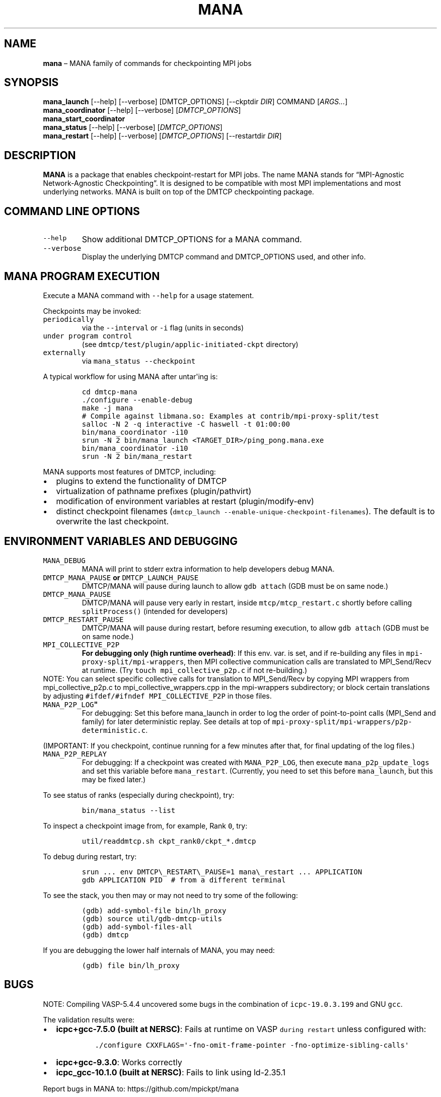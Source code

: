 .\" Automatically generated by Pandoc 2.9.2.1
.\"
.TH "MANA" "1" "31 March 2022" "" ""
.hy
.SH NAME
.PP
\f[B]mana\f[R] \[en] MANA family of commands for checkpointing MPI jobs
.SH SYNOPSIS
.PP
\f[B]mana_launch\f[R] [--help] [--verbose] [DMTCP_OPTIONS] [--ckptdir
\f[I]DIR\f[R]] COMMAND [\f[I]ARGS\&...\f[R]]
.PD 0
.P
.PD
\f[B]mana_coordinator\f[R] [--help] [--verbose]
[\f[I]DMTCP_OPTIONS\f[R]]
.PD 0
.P
.PD
\f[B]mana_start_coordinator\f[R]
.PD 0
.P
.PD
\f[B]mana_status\f[R] [--help] [--verbose] [\f[I]DMTCP_OPTIONS\f[R]]
.PD 0
.P
.PD
\f[B]mana_restart\f[R] [--help] [--verbose] [\f[I]DMTCP_OPTIONS\f[R]]
[--restartdir \f[I]DIR\f[R]]
.SH DESCRIPTION
.PP
\f[B]MANA\f[R] is a package that enables checkpoint-restart for MPI
jobs.
The name MANA stands for \[lq]MPI-Agnostic Network-Agnostic
Checkpointing\[rq].
It is designed to be compatible with most MPI implementations and most
underlying networks.
MANA is built on top of the DMTCP checkpointing package.
.SH COMMAND LINE OPTIONS
.TP
\f[B]\f[R]\f[C]--help\f[R]\f[B]\f[R]
Show additional DMTCP_OPTIONS for a MANA command.
.TP
\f[B]\f[R]\f[C]--verbose\f[R]\f[B]\f[R]
Display the underlying DMTCP command and DMTCP_OPTIONS used, and other
info.
.SH MANA PROGRAM EXECUTION
.PP
Execute a MANA command with \f[C]--help\f[R] for a usage statement.
.PP
Checkpoints may be invoked:
.TP
\f[B]\f[R]\f[C]periodically\f[R]\f[B]\f[R]
via the \f[C]--interval\f[R] or \f[C]-i\f[R] flag (units in seconds)
.TP
\f[B]\f[R]\f[C]under program control\f[R]\f[B]\f[R]
(see \f[C]dmtcp/test/plugin/applic-initiated-ckpt\f[R] directory)
.TP
\f[B]\f[R]\f[C]externally\f[R]\f[B]\f[R]
via \f[C]mana_status --checkpoint\f[R]
.PP
A typical workflow for using MANA after untar\[aq]ing is:
.IP
.nf
\f[C]
cd dmtcp-mana
\&./configure --enable-debug
make -j mana
# Compile against libmana.so: Examples at contrib/mpi-proxy-split/test
salloc -N 2 -q interactive -C haswell -t 01:00:00
bin/mana_coordinator -i10
srun -N 2 bin/mana_launch <TARGET_DIR>/ping_pong.mana.exe
bin/mana_coordinator -i10
srun -N 2 bin/mana_restart
\f[R]
.fi
.PP
MANA supports most features of DMTCP, including:
.IP \[bu] 2
plugins to extend the functionality of DMTCP
.IP \[bu] 2
virtualization of pathname prefixes (plugin/pathvirt)
.IP \[bu] 2
modification of environment variables at restart (plugin/modify-env)
.IP \[bu] 2
distinct checkpoint filenames
(\f[C]dmtcp_launch --enable-unique-checkpoint-filenames\f[R]).
The default is to overwrite the last checkpoint.
.SH ENVIRONMENT VARIABLES AND DEBUGGING
.TP
\f[B]\f[R]\f[C]MANA_DEBUG\f[R]\f[B]\f[R]
MANA will print to stderr extra information to help developers debug
MANA.
.TP
\f[B]\f[R]\f[C]DMTCP_MANA_PAUSE\f[R]\f[B] or \f[R]\f[C]DMTCP_LAUNCH_PAUSE\f[R]\f[B]\f[R]
DMTCP/MANA will pause during launch to allow \f[C]gdb attach\f[R] (GDB
must be on same node.)
.TP
\f[B]\f[R]\f[C]DMTCP_MANA_PAUSE\f[R]\f[B]\f[R]
DMTCP/MANA will pause very early in restart, inside
\f[C]mtcp/mtcp_restart.c\f[R] shortly before calling
\f[C]splitProcess()\f[R] (intended for developers)
.TP
\f[B]\f[R]\f[C]DMTCP_RESTART_PAUSE\f[R]\f[B]\f[R]
DMTCP/MANA will pause during restart, before resuming execution, to
allow \f[C]gdb attach\f[R] (GDB must be on same node.)
.TP
\f[B]\f[R]\f[C]MPI_COLLECTIVE_P2P\f[R]\f[B]\f[R]
\f[B]For debugging only (high runtime overhead)\f[R]: If this env.
var.
is set, and if re-building any files in
\f[C]mpi-proxy-split/mpi-wrappers\f[R], then MPI collective
communication calls are translated to MPI_Send/Recv at runtime.
(Try \f[C]touch mpi_collective_p2p.c\f[R] if not re-building.)
.PD 0
.P
.PD
.PP
NOTE: You can select specific collective calls for translation to
MPI_Send/Recv by copying MPI wrappers from mpi_collective_p2p.c to
mpi_collective_wrappers.cpp in the mpi-wrappers subdirectory; or block
certain translations by adjusting
\f[C]#ifdef/#ifndef MPI_COLLECTIVE_P2P\f[R] in those files.
.TP
\f[B]\f[R]\f[C]MANA_P2P_LOG\f[R]\f[B]\[dq]\f[R]
For debugging: Set this before mana_launch in order to log the order of
point-to-point calls (MPI_Send and family) for later deterministic
replay.
See details at top of
\f[C]mpi-proxy-split/mpi-wrappers/p2p-deterministic.c\f[R].
.PP
(IMPORTANT: If you checkpoint, continue running for a few minutes after
that, for final updating of the log files.)
.TP
\f[B]\f[R]\f[C]MANA_P2P_REPLAY\f[R]\f[B]\f[R]
For debugging: If a checkpoint was created with \f[C]MANA_P2P_LOG\f[R],
then execute \f[C]mana_p2p_update_logs\f[R] and set this variable before
\f[C]mana_restart\f[R].
(Currently, you need to set this before \f[C]mana_launch\f[R], but this
may be fixed later.)
.PP
To see status of ranks (especially during checkpoint), try:
.IP
.nf
\f[C]
bin/mana_status --list
\f[R]
.fi
.PP
To inspect a checkpoint image from, for example, Rank \f[C]0\f[R], try:
.IP
.nf
\f[C]
util/readdmtcp.sh ckpt_rank0/ckpt_*.dmtcp
\f[R]
.fi
.PP
To debug during restart, try:
.IP
.nf
\f[C]
srun ... env DMTCP\[rs]_RESTART\[rs]_PAUSE=1 mana\[rs]_restart ... APPLICATION
gdb APPLICATION PID  # from a different terminal
\f[R]
.fi
.PP
To see the stack, you then may or may not need to try some of the
following:
.IP
.nf
\f[C]
(gdb) add-symbol-file bin/lh_proxy
(gdb) source util/gdb-dmtcp-utils
(gdb) add-symbol-files-all
(gdb) dmtcp
\f[R]
.fi
.PP
If you are debugging the lower half internals of MANA, you may need:
.IP
.nf
\f[C]
(gdb) file bin/lh_proxy
\f[R]
.fi
.SH BUGS
.PP
NOTE: Compiling VASP-5.4.4 uncovered some bugs in the combination of
\f[C]icpc-19.0.3.199\f[R] and GNU \f[C]gcc\f[R].
.PP
The validation results were:
.IP \[bu] 2
\f[B]icpc+gcc-7.5.0 (built at NERSC)\f[R]: Fails at runtime on VASP
\f[C]during restart\f[R] unless configured with:
.RS 2
.IP
.nf
\f[C]
\&./configure CXXFLAGS=\[aq]-fno-omit-frame-pointer -fno-optimize-sibling-calls\[aq]
\f[R]
.fi
.RE
.IP \[bu] 2
\f[B]icpc+gcc-9.3.0\f[R]: Works correctly
.IP \[bu] 2
\f[B]icpc_gcc-10.1.0 (built at NERSC)\f[R]: Fails to link using
ld-2.35.1
.PP
Report bugs in MANA to: https://github.com/mpickpt/mana
.SH SEE ALSO
.PP
\f[B]dmtcp\f[R](1), \f[B]dmtcp_coordinator\f[R](1),
\f[B]dmtcp_launch\f[R](1), \f[B]dmtcp_restart\f[R](1),
\f[B]dmtcp_command\f[R](1)
.PD 0
.P
.PD
\f[B]MANA home page:\f[R] <https://github.com/mpickpt/mana>

